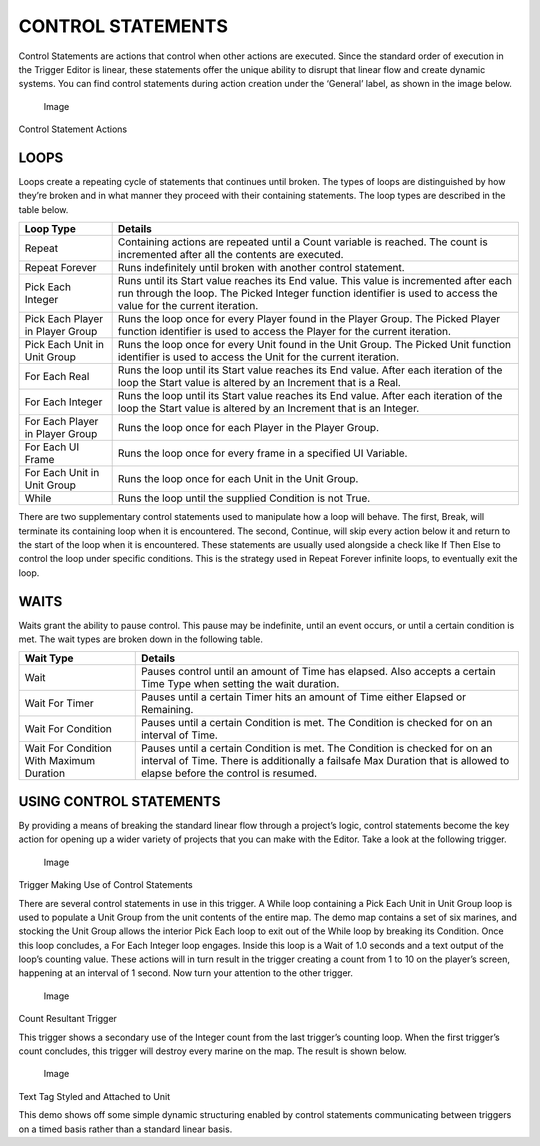CONTROL STATEMENTS
==================

Control Statements are actions that control when other actions are
executed. Since the standard order of execution in the Trigger Editor is
linear, these statements offer the unique ability to disrupt that linear
flow and create dynamic systems. You can find control statements during
action creation under the ‘General’ label, as shown in the image below.

.. figure:: ./042_Control_Statements/image1.png
   :alt: Image

   Image

Control Statement Actions

LOOPS
-----

Loops create a repeating cycle of statements that continues until
broken. The types of loops are distinguished by how they’re broken and
in what manner they proceed with their containing statements. The loop
types are described in the table below.

+------------------------------------+--------------------------------------------------------------------------------------------------------------------------------------------------------------------------------------------------------------+
| Loop Type                          | Details                                                                                                                                                                                                      |
+====================================+==============================================================================================================================================================================================================+
| Repeat                             | Containing actions are repeated until a Count variable is reached. The count is incremented after all the contents are executed.                                                                             |
+------------------------------------+--------------------------------------------------------------------------------------------------------------------------------------------------------------------------------------------------------------+
| Repeat Forever                     | Runs indefinitely until broken with another control statement.                                                                                                                                               |
+------------------------------------+--------------------------------------------------------------------------------------------------------------------------------------------------------------------------------------------------------------+
| Pick Each Integer                  | Runs until its Start value reaches its End value. This value is incremented after each run through the loop. The Picked Integer function identifier is used to access the value for the current iteration.   |
+------------------------------------+--------------------------------------------------------------------------------------------------------------------------------------------------------------------------------------------------------------+
| Pick Each Player in Player Group   | Runs the loop once for every Player found in the Player Group. The Picked Player function identifier is used to access the Player for the current iteration.                                                 |
+------------------------------------+--------------------------------------------------------------------------------------------------------------------------------------------------------------------------------------------------------------+
| Pick Each Unit in Unit Group       | Runs the loop once for every Unit found in the Unit Group. The Picked Unit function identifier is used to access the Unit for the current iteration.                                                         |
+------------------------------------+--------------------------------------------------------------------------------------------------------------------------------------------------------------------------------------------------------------+
| For Each Real                      | Runs the loop until its Start value reaches its End value. After each iteration of the loop the Start value is altered by an Increment that is a Real.                                                       |
+------------------------------------+--------------------------------------------------------------------------------------------------------------------------------------------------------------------------------------------------------------+
| For Each Integer                   | Runs the loop until its Start value reaches its End value. After each iteration of the loop the Start value is altered by an Increment that is an Integer.                                                   |
+------------------------------------+--------------------------------------------------------------------------------------------------------------------------------------------------------------------------------------------------------------+
| For Each Player in Player Group    | Runs the loop once for each Player in the Player Group.                                                                                                                                                      |
+------------------------------------+--------------------------------------------------------------------------------------------------------------------------------------------------------------------------------------------------------------+
| For Each UI Frame                  | Runs the loop once for every frame in a specified UI Variable.                                                                                                                                               |
+------------------------------------+--------------------------------------------------------------------------------------------------------------------------------------------------------------------------------------------------------------+
| For Each Unit in Unit Group        | Runs the loop once for each Unit in the Unit Group.                                                                                                                                                          |
+------------------------------------+--------------------------------------------------------------------------------------------------------------------------------------------------------------------------------------------------------------+
| While                              | Runs the loop until the supplied Condition is not True.                                                                                                                                                      |
+------------------------------------+--------------------------------------------------------------------------------------------------------------------------------------------------------------------------------------------------------------+

There are two supplementary control statements used to manipulate how a
loop will behave. The first, Break, will terminate its containing loop
when it is encountered. The second, Continue, will skip every action
below it and return to the start of the loop when it is encountered.
These statements are usually used alongside a check like If Then Else to
control the loop under specific conditions. This is the strategy used in
Repeat Forever infinite loops, to eventually exit the loop.

WAITS
-----

Waits grant the ability to pause control. This pause may be indefinite,
until an event occurs, or until a certain condition is met. The wait
types are broken down in the following table.

+--------------------------------------------+--------------------------------------------------------------------------------------------------------------------------------------------------------------------------------------------------------+
| Wait Type                                  | Details                                                                                                                                                                                                |
+============================================+========================================================================================================================================================================================================+
| Wait                                       | Pauses control until an amount of Time has elapsed. Also accepts a certain Time Type when setting the wait duration.                                                                                   |
+--------------------------------------------+--------------------------------------------------------------------------------------------------------------------------------------------------------------------------------------------------------+
| Wait For Timer                             | Pauses until a certain Timer hits an amount of Time either Elapsed or Remaining.                                                                                                                       |
+--------------------------------------------+--------------------------------------------------------------------------------------------------------------------------------------------------------------------------------------------------------+
| Wait For Condition                         | Pauses until a certain Condition is met. The Condition is checked for on an interval of Time.                                                                                                          |
+--------------------------------------------+--------------------------------------------------------------------------------------------------------------------------------------------------------------------------------------------------------+
| Wait For Condition With Maximum Duration   | Pauses until a certain Condition is met. The Condition is checked for on an interval of Time. There is additionally a failsafe Max Duration that is allowed to elapse before the control is resumed.   |
+--------------------------------------------+--------------------------------------------------------------------------------------------------------------------------------------------------------------------------------------------------------+

USING CONTROL STATEMENTS
------------------------

By providing a means of breaking the standard linear flow through a
project’s logic, control statements become the key action for opening up
a wider variety of projects that you can make with the Editor. Take a
look at the following trigger.

.. figure:: ./042_Control_Statements/image2.png
   :alt: Image

   Image

Trigger Making Use of Control Statements

There are several control statements in use in this trigger. A While
loop containing a Pick Each Unit in Unit Group loop is used to populate
a Unit Group from the unit contents of the entire map. The demo map
contains a set of six marines, and stocking the Unit Group allows the
interior Pick Each loop to exit out of the While loop by breaking its
Condition. Once this loop concludes, a For Each Integer loop engages.
Inside this loop is a Wait of 1.0 seconds and a text output of the
loop’s counting value. These actions will in turn result in the trigger
creating a count from 1 to 10 on the player’s screen, happening at an
interval of 1 second. Now turn your attention to the other trigger.

.. figure:: ./042_Control_Statements/image3.png
   :alt: Image

   Image

Count Resultant Trigger

This trigger shows a secondary use of the Integer count from the last
trigger’s counting loop. When the first trigger’s count concludes, this
trigger will destroy every marine on the map. The result is shown below.

.. figure:: ./042_Control_Statements/image4.png
   :alt: Image

   Image

Text Tag Styled and Attached to Unit

This demo shows off some simple dynamic structuring enabled by control
statements communicating between triggers on a timed basis rather than a
standard linear basis.
